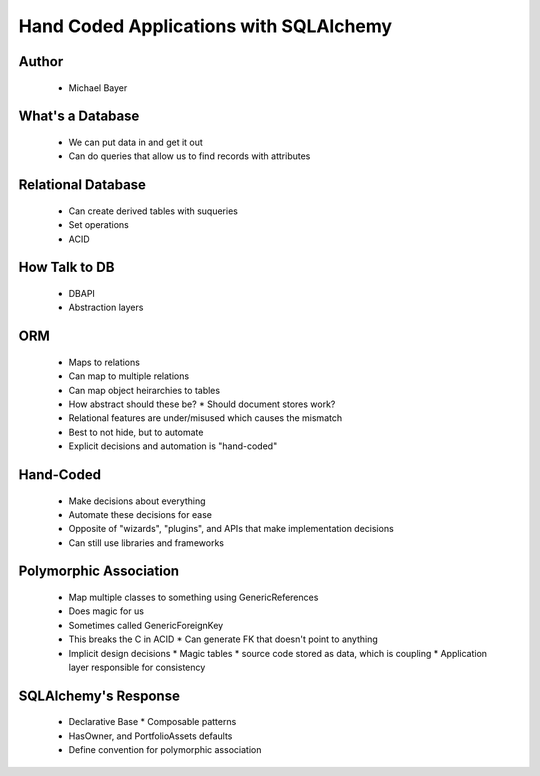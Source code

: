 =====================================
Hand Coded Applications with SQLAlchemy
=====================================

Author
------
  * Michael Bayer

What's a Database
-----------------
  * We can put data in and get it out
  * Can do queries that allow us to find records with attributes

Relational Database
-------------------
  * Can create derived tables with suqueries
  * Set operations
  * ACID

How Talk to DB
---------------
  * DBAPI
  * Abstraction layers

ORM
---
  * Maps to relations
  * Can map to multiple relations
  * Can map object heirarchies to tables
  * How abstract should these be?
    * Should document stores work? 
  * Relational features are under/misused which causes the mismatch
  * Best to not hide, but to automate
  * Explicit decisions and automation is "hand-coded"

Hand-Coded
----------
  * Make decisions about everything
  * Automate these decisions for ease
  * Opposite of "wizards", "plugins", and APIs that make implementation decisions
  * Can still use libraries and frameworks

Polymorphic Association
-----------------------
  * Map multiple classes to something using GenericReferences
  * Does magic for us
  * Sometimes called GenericForeignKey
  * This breaks the C in ACID
    * Can generate FK that doesn't point to anything
  * Implicit design decisions
    * Magic tables
    * source code stored as data, which is coupling
    * Application layer responsible for consistency

SQLAlchemy's Response
----------------------
  * Declarative Base
    * Composable patterns
  * HasOwner, and PortfolioAssets defaults
  * Define convention for polymorphic association
